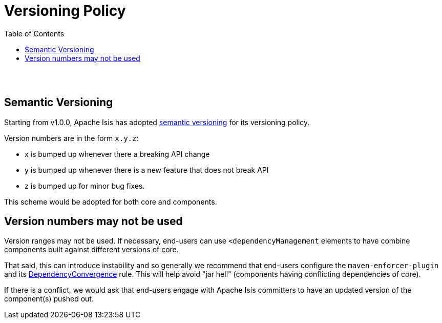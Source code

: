 [[versioning-policy]]
= Versioning Policy
:notice: licensed to the apache software foundation (asf) under one or more contributor license agreements. see the notice file distributed with this work for additional information regarding copyright ownership. the asf licenses this file to you under the apache license, version 2.0 (the "license"); you may not use this file except in compliance with the license. you may obtain a copy of the license at. http://www.apache.org/licenses/license-2.0 . unless required by applicable law or agreed to in writing, software distributed under the license is distributed on an "as is" basis, without warranties or  conditions of any kind, either express or implied. see the license for the specific language governing permissions and limitations under the license.
:_basedir: ./
:_imagesdir: images/
:toc: right


pass:[<br/><br/>]


## Semantic Versioning

Starting from v1.0.0, Apache Isis has adopted link:http://semver.org[semantic versioning] for its versioning policy.

Version numbers are in the form `x.y.z`:

- x is bumped up whenever there a breaking API change
- y is bumped up whenever there is a new feature that does not break API
- z is bumped up for minor bug fixes.

This scheme would be adopted for both core and components.  






## Version numbers may not be used

Version ranges may not be used.  If necessary, end-users can use `<dependencyManagement` elements to have combine components built against different versions of core.

That said, this can introduce instability and so generally we recommend that end-users configure the `maven-enforcer-plugin` and its link:http://maven.apache.org/enforcer/enforcer-rules/dependencyConvergence.html[DependencyConvergence] rule.  This will help avoid "jar hell" (components having conflicting dependencies of core).

If there is a conflict, we would ask that end-users engage with Apache Isis committers to have an updated version of the component(s) pushed out.
